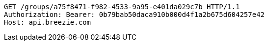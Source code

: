 [source,http,options="nowrap"]
----
GET /groups/a75f8471-f982-4533-9a95-e401da029c7b HTTP/1.1
Authorization: Bearer: 0b79bab50daca910b000d4f1a2b675d604257e42
Host: api.breezie.com

----